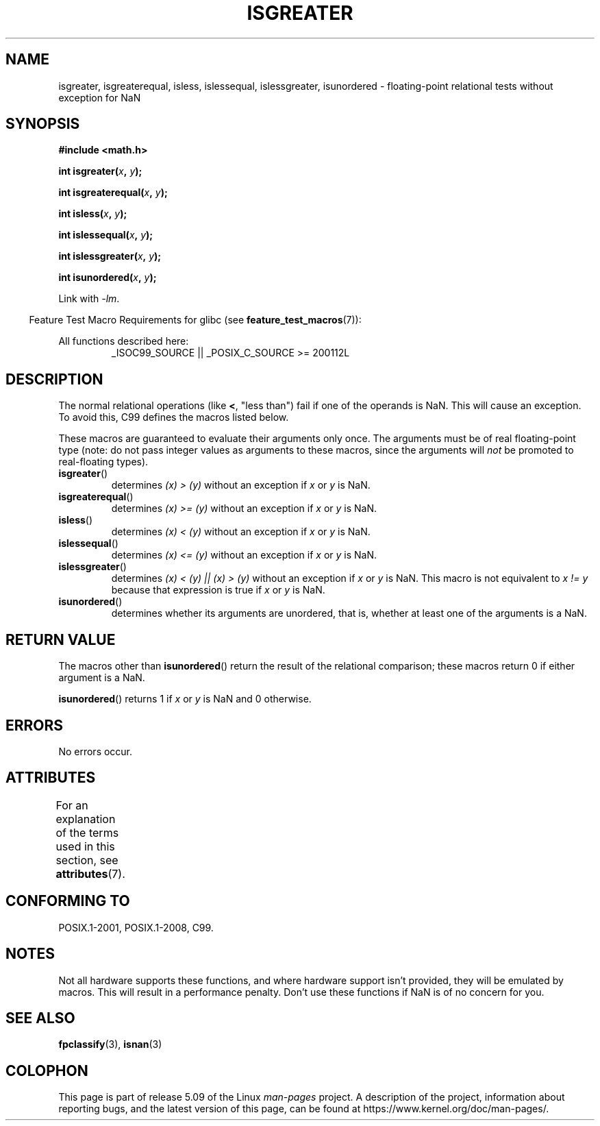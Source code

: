 .\" Copyright 2002 Walter Harms (walter.harms@informatik.uni-oldenburg.de)
.\"
.\" %%%LICENSE_START(GPL_NOVERSION_ONELINE)
.\" Distributed under GPL
.\" %%%LICENSE_END
.\"
.\" 2002-07-27 Walter Harms
.\" this was done with the help of the glibc manual
.\"
.TH ISGREATER 3  2017-09-15 "" "Linux Programmer's Manual"
.SH NAME
isgreater, isgreaterequal, isless, islessequal, islessgreater,
isunordered \- floating-point relational tests without exception for NaN
.SH SYNOPSIS
.nf
.B #include <math.h>
.PP
.BI "int isgreater(" x ", " y );
.PP
.BI "int isgreaterequal(" x ", " y );
.PP
.BI "int isless(" x ", " y );
.PP
.BI "int islessequal(" x ", " y );
.PP
.BI "int islessgreater(" x ", " y );
.PP
.BI "int isunordered(" x ", " y );
.fi
.PP
Link with \fI\-lm\fP.
.PP
.RS -4
Feature Test Macro Requirements for glibc (see
.BR feature_test_macros (7)):
.RE
.PP
.ad l
All functions described here:
.RS
_ISOC99_SOURCE || _POSIX_C_SOURCE\ >=\ 200112L
.RE
.ad b
.SH DESCRIPTION
The normal relational operations (like
.BR < ,
"less than")
fail if one of the operands is NaN.
This will cause an exception.
To avoid this, C99 defines the macros listed below.
.PP
These macros are guaranteed to evaluate their arguments only once.
The arguments must be of real floating-point type (note: do not pass
integer values as arguments to these macros, since the arguments will
.I not
be promoted to real-floating types).
.TP
.BR isgreater ()
determines \fI(x)\ >\ (y)\fP without an exception
if
.IR x
or
.I y
is NaN.
.TP
.BR isgreaterequal ()
determines \fI(x)\ >=\ (y)\fP without an exception
if
.IR x
or
.I y
is NaN.
.TP
.BR isless ()
determines \fI(x)\ <\ (y)\fP without an exception
if
.IR x
or
.I y
is NaN.
.TP
.BR islessequal ()
determines \fI(x)\ <=\ (y)\fP without an exception
if
.IR x
or
.I y
is NaN.
.TP
.BR islessgreater ()
determines \fI(x)\ < (y) || (x) >\ (y)\fP
without an exception if
.IR x
or
.I y
is NaN.
This macro is not equivalent to \fIx\ !=\ y\fP because that expression is
true if
.IR x
or
.I y
is NaN.
.TP
.BR isunordered ()
determines whether its arguments are unordered, that is, whether
at least one of the arguments is a NaN.
.SH RETURN VALUE
The macros other than
.BR isunordered ()
return the result of the relational comparison;
these macros return 0 if either argument is a NaN.
.PP
.BR isunordered ()
returns 1 if
.IR x
or
.I y
is NaN and 0 otherwise.
.SH ERRORS
No errors occur.
.SH ATTRIBUTES
For an explanation of the terms used in this section, see
.BR attributes (7).
.ad l
.TS
allbox;
lbw30 lb lb
l l l.
Interface	Attribute	Value
T{
.BR isgreater (),
.BR isgreaterequal (),
.BR isless (),
.BR islessequal (),
.BR islessgreater (),
.BR isunordered ()
T}	Thread safety	MT-Safe
.TE
.ad
.SH CONFORMING TO
POSIX.1-2001, POSIX.1-2008, C99.
.SH NOTES
Not all hardware supports these functions,
and where hardware support isn't provided, they will be emulated by macros.
This will result in a performance penalty.
Don't use these functions if NaN is of no concern for you.
.SH SEE ALSO
.BR fpclassify (3),
.BR isnan (3)
.SH COLOPHON
This page is part of release 5.09 of the Linux
.I man-pages
project.
A description of the project,
information about reporting bugs,
and the latest version of this page,
can be found at
\%https://www.kernel.org/doc/man\-pages/.
